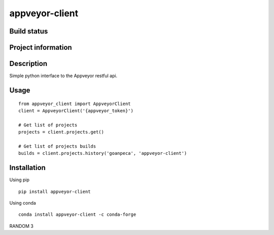 appveyor-client
===============

Build status
------------
|travis status| |appveyor status| |circleci status| |quantified code| |scrutinizer|

Project information
-------------------
|license| |pypi version|

.. |travis status| image:: https://travis-ci.org/goanpeca/appveyor-client.svg?branch=master
   :target: https://travis-ci.org/goanpeca/appveyor-client
   :alt: Travis-CI build status
.. |appveyor status| image:: https://ci.appveyor.com/api/projects/status/mgv5gnstlxv718xk?svg=true
   :target: https://ci.appveyor.com/project/goanpeca/appveyor-client
   :alt: Appveyor build status
.. |circleci status| image:: https://circleci.com/gh/goanpeca/appveyor-client/tree/master.svg?style=shield
   :target: https://circleci.com/gh/goanpeca/appveyor-client/tree/master
   :alt: Circle-CI build status
.. |quantified code| image:: https://www.quantifiedcode.com/api/v1/project/cc20fe74549746108607476699d2d7ec/badge.svg
   :target: https://www.quantifiedcode.com/app/project/cc20fe74549746108607476699d2d7ec
   :alt: Quantified Code issues
.. |scrutinizer| image:: https://scrutinizer-ci.com/g/goanpeca/appveyor-client/badges/quality-score.png?b=master
   :target: https://scrutinizer-ci.com/g/goanpeca/appveyor-client/?branch=master
   :alt: Scrutinizer Code Quality
.. |license| image:: https://img.shields.io/pypi/l/appveyor-client.svg
   :target: LICENSE.txt
   :alt: License
.. |pypi version| image:: https://img.shields.io/pypi/v/appveyor-client.svg
   :target: https://pypi.python.org/pypi/appveyor-client/
   :alt: Latest PyPI version

Description
-----------
Simple python interface to the Appveyor restful api.

Usage
-----

::

  from appveyor_client import AppveyorClient
  client = AppveyorClient('{appveyor_token}')

  # Get list of projects
  projects = client.projects.get()

  # Get list of projects builds
  builds = client.projects.history('goanpeca', 'appveyor-client')


Installation
------------

Using pip

::

    pip install appveyor-client

Using conda

::

    conda install appveyor-client -c conda-forge

    
RANDOM 3
